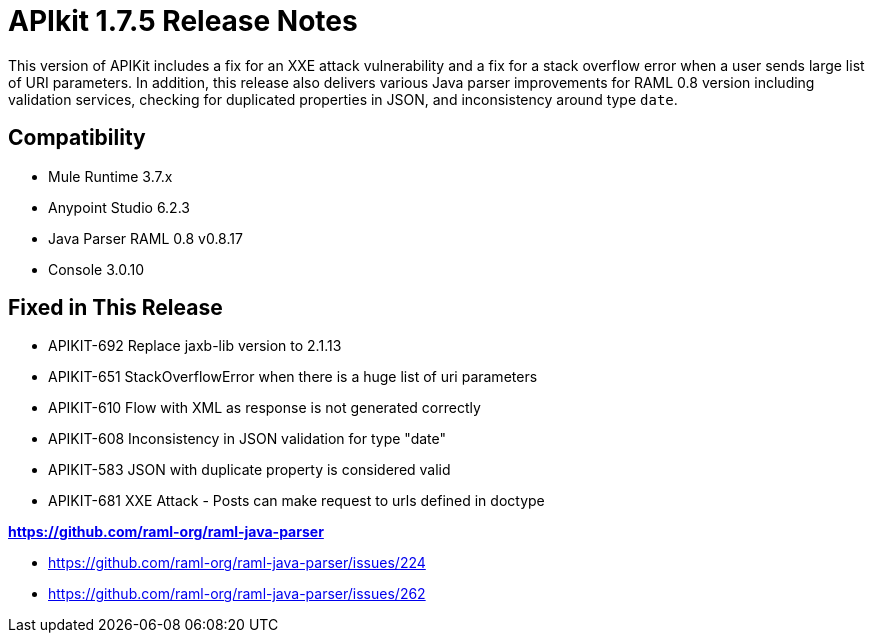 = APIkit 1.7.5 Release Notes
:keywords: apikit, 1.7.5, release notes

This version of APIKit includes a fix for an XXE attack vulnerability and a fix for a stack overflow error when a user sends large list of URI parameters. In addition, this release also delivers various Java parser improvements for RAML 0.8 version including validation services, checking for duplicated properties in JSON, and inconsistency around type `date`.

== Compatibility

* Mule Runtime 3.7.x
* Anypoint Studio 6.2.3
* Java Parser RAML 0.8 v0.8.17
* Console 3.0.10


== Fixed in This Release

* APIKIT-692  Replace jaxb-lib version to 2.1.13
* APIKIT-651  StackOverflowError when there is a huge list of uri parameters
* APIKIT-610  Flow with XML as response is not generated correctly
* APIKIT-608  Inconsistency in JSON validation for type "date"
* APIKIT-583 JSON with duplicate property is considered valid
* APIKIT-681 XXE Attack - Posts can make request to urls defined in doctype

*link:https://github.com/raml-org/raml-java-parser[https://github.com/raml-org/raml-java-parser]*

* https://github.com/raml-org/raml-java-parser/issues/224
* https://github.com/raml-org/raml-java-parser/issues/262



